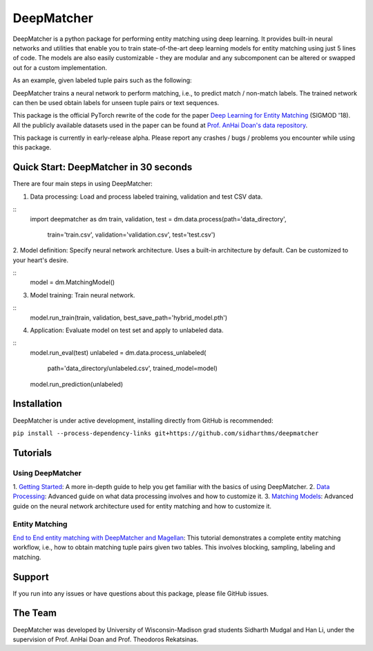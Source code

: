 ##################
DeepMatcher
##################

DeepMatcher is a python package for performing entity matching using deep learning. It
provides built-in neural networks and utilities that enable you to train state-of-the-art
deep learning models for entity matching using just 5 lines of code. The models are
also easily customizable - they are modular and any subcomponent can be altered or swapped
out for a custom implementation.

As an example, given labeled tuple pairs such as the following:

.. image:: docs/source/_static/match_input_ex.png

DeepMatcher trains a neural network to perform matching, i.e., to predict
match / non-match labels. The trained network can then be used obtain labels for unseen
tuple pairs or text sequences.

This package is the official PyTorch rewrite of the code for the paper
`Deep Learning for Entity Matching`_ (SIGMOD '18). All the publicly available datasets used
in the paper can be found at `Prof. AnHai Doan's data repository`_.

This package is currently in early-release alpha. Please report any
crashes / bugs / problems you encounter while using this package.

**********
Quick Start: DeepMatcher in 30 seconds
**********

.. highlight:: python

There are four main steps in using DeepMatcher:

1. Data processing: Load and process labeled training, validation and test CSV data.

::
  import deepmatcher as dm
  train, validation, test = dm.data.process(path='data_directory',
      train='train.csv', validation='validation.csv', test='test.csv')

2. Model definition: Specify neural network architecture. Uses a built-in architecture by
default. Can be customized to your heart's desire.

::
  model = dm.MatchingModel()

3. Model training: Train neural network.

::
  model.run_train(train, validation, best_save_path='hybrid_model.pth')

4. Application: Evaluate model on test set and apply to unlabeled data.

::
  model.run_eval(test)
  unlabeled = dm.data.process_unlabeled(
    path='data_directory/unlabeled.csv',
    trained_model=model)
  model.run_prediction(unlabeled)

**********
Installation
**********

DeepMatcher is under active development, installing directly from GitHub is recommended:

``pip install --process-dependency-links git+https://github.com/sidharthms/deepmatcher``

**********
Tutorials
**********

Using DeepMatcher
=================

1. `Getting Started`_: A more in-depth guide to help you get familiar with the basics of
using DeepMatcher.
2. `Data Processing`_: Advanced guide on what data processing involves and how to
customize it.
3. `Matching Models`_: Advanced guide on the neural network architecture used for entity
matching and how to customize it.

Entity Matching
=================

`End to End entity matching with DeepMatcher and Magellan`_: This tutorial demonstrates a
complete entity matching workflow, i.e., how to obtain matching tuple pairs given two
tables. This involves blocking, sampling, labeling and matching.

**********
Support
**********

If you run into any issues or have questions about this package, please file GitHub
issues.

**********
The Team
**********

DeepMatcher was developed by University of Wisconsin-Madison grad students Sidharth Mudgal
and Han Li, under the supervision of Prof. AnHai Doan and Prof. Theodoros Rekatsinas.

.. _`Deep Learning for Entity Matching`: http://pages.cs.wisc.edu/~anhai/papers1/deepmatcher-sigmod18.pdf
.. _`Prof. AnHai Doan's data repository`: https://sites.google.com/site/anhaidgroup/useful-stuff/data
.. _`Getting Started`: https://nbviewer.jupyter.org/github/sidharthms/deepmatcher/blob/master/examples/getting_started.ipynb
.. _`Data Processing`: https://nbviewer.jupyter.org/github/sidharthms/deepmatcher/blob/master/examples/data_processing.ipynb
.. _`Matching Models`: https://nbviewer.jupyter.org/github/sidharthms/deepmatcher/blob/master/examples/matching_models.ipynb
.. _`End to End entity matching with DeepMatcher and Magellan`: https://nbviewer.jupyter.org/github/sidharthms/deepmatcher/blob/master/examples/end_to_end_em.ipynb
